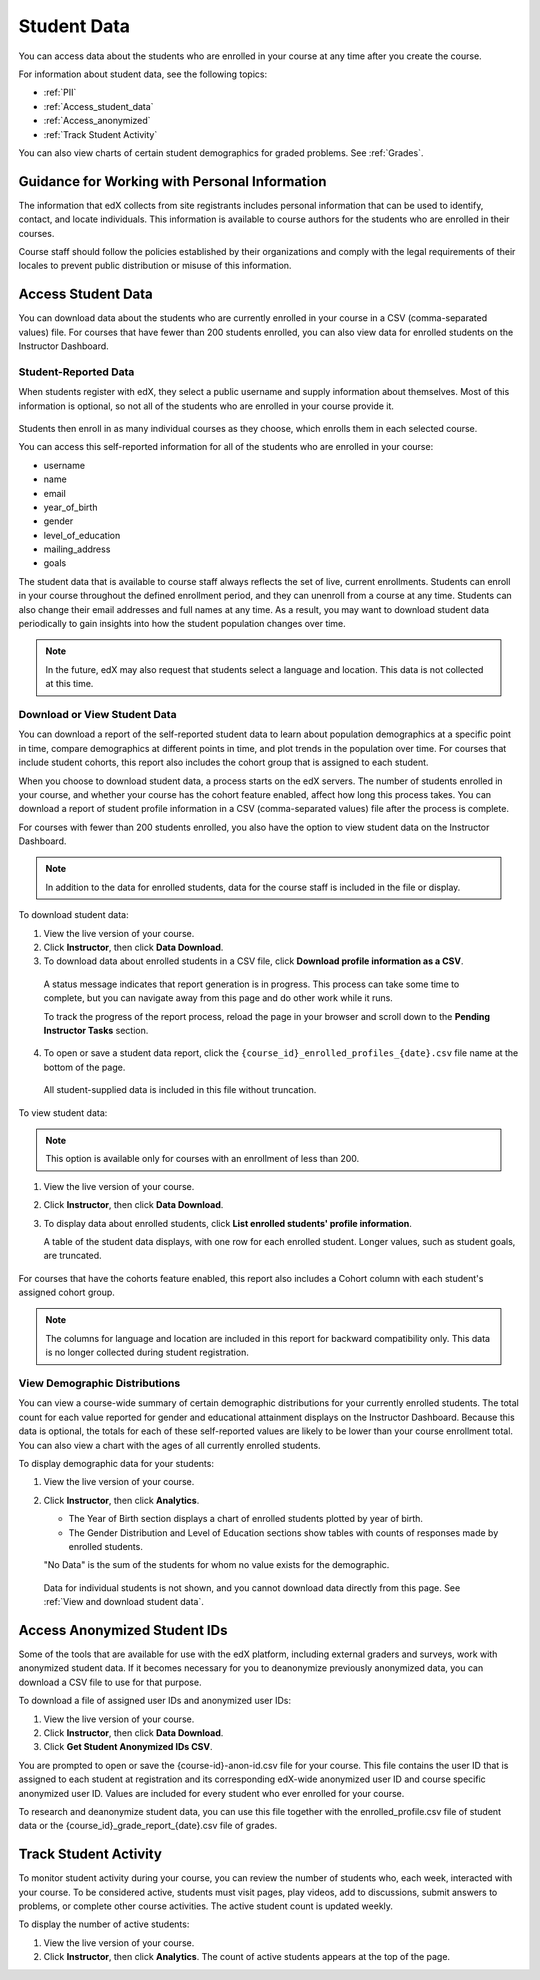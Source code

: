 .. _Student Data:

############################
Student Data
############################

You can access data about the students who are enrolled in your course at any
time after you create the course.

For information about student data, see the following topics:

* :ref:`PII`

* :ref:`Access_student_data`

* :ref:`Access_anonymized`
  
* :ref:`Track Student Activity`

You can also view charts of certain student demographics for graded problems.
See :ref:`Grades`.

.. _PII:

***************************************************************
Guidance for Working with Personal Information
***************************************************************

The information that edX collects from site registrants includes personal
information that can be used to identify, contact, and locate individuals. This
information is available to course authors for the students who are enrolled in
their courses.

Course staff should follow the policies established by their organizations
and comply with the legal requirements of their locales to prevent public
distribution or misuse of this information.

.. **Question**: I just made this statement up. What guidance can/should we give, for immediate publication and in the future? (sent to Tena and Jennifer Adams 31 Jan 14)

.. _Access_student_data:

****************************
Access Student Data
****************************

You can download data about the students who are currently enrolled in your
course in a CSV (comma-separated values) file. For courses that have fewer than
200 students enrolled, you can also view data for enrolled students on the
Instructor Dashboard.

======================
Student-Reported Data
======================

When students register with edX, they select a public username and supply
information about themselves. Most of this information is optional, so not all
of the students who are enrolled in your course provide it.

 .. image:: ../Images/Registration_page.png
   :alt: Fields that collect student information during registration

Students then enroll in as many individual courses as they choose, which enrolls
them in each selected course.

You can access this self-reported information for all of the students who are
enrolled in your course:

* username
* name
* email
* year_of_birth
* gender
* level_of_education
* mailing_address
* goals

The student data that is available to course staff always reflects the set of
live, current enrollments. Students can enroll in your course throughout the
defined enrollment period, and they can unenroll from a course at any time.
Students can also change their email addresses and full names at any time. As a
result, you may want to download student data periodically to gain insights into
how the student population changes over time.

.. note:: In the future, edX may also request that students select a language 
 and location. This data is not collected at this time.

.. _View and download student data:

==========================================
Download or View Student Data
==========================================

You can download a report of the self-reported student data to learn about
population demographics at a specific point in time, compare demographics at
different points in time, and plot trends in the population over time. For
courses that include student cohorts, this report also includes the cohort
group that is assigned to each student.

When you choose to download student data, a process starts on the edX servers.
The number of students enrolled in your course, and whether your course has the
cohort feature enabled, affect how long this process takes. You can download a
report of student profile information in a CSV (comma-separated values) file
after the process is complete.

For courses with fewer than 200 students enrolled, you also have the option to
view student data on the Instructor Dashboard.

.. note:: In addition to the data for enrolled students, data for the course 
 staff is included in the file or display.

To download student data:

#. View the live version of your course.

#. Click **Instructor**, then click **Data Download**.

#. To download data about enrolled students in a CSV file, click **Download
   profile information as a CSV**.

  A status message indicates that report generation is in progress. This
  process can take some time to complete, but you can navigate away from this
  page and do other work while it runs.

  To track the progress of the report process, reload the page in your browser
  and scroll down to the **Pending Instructor Tasks** section.

4. To open or save a student data report, click the
   ``{course_id}_enrolled_profiles_{date}.csv`` file name at the bottom of the
   page.

  All student-supplied data is included in this file without truncation.

To view student data:

.. note:: This option is available only for courses with an enrollment of less 
 than 200.

#. View the live version of your course.

#. Click **Instructor**, then click **Data Download**.

#. To display data about enrolled students, click **List enrolled students'
   profile information**. 

   A table of the student data displays, with one row for each enrolled
   student. Longer values, such as student goals, are truncated.

 .. image:: ../Images/StudentData_Table.png
  :alt: Table with columns for the collected data points and rows for each 
        student on the Instructor Dashboard

For courses that have the cohorts feature enabled, this report also includes a
Cohort column with each student's assigned cohort group.

.. note:: The columns for language and location are included in this report 
 for backward compatibility only. This data is no longer collected during
 student registration.

==========================================
View Demographic Distributions
==========================================

You can view a course-wide summary of certain demographic distributions for
your currently enrolled students. The total count for each value reported for
gender and educational attainment displays on the Instructor Dashboard. Because
this data is optional, the totals for each of these self-reported values are
likely to be lower than your course enrollment total. You can also view a chart
with the ages of all currently enrolled students.

To display demographic data for your students:

#. View the live version of your course.

#. Click **Instructor**, then click **Analytics**. 

   * The Year of Birth section displays a chart of enrolled students plotted by
     year of birth.

   * The Gender Distribution and Level of Education sections show tables with
     counts of responses made by enrolled students.

   .. image:: ../Images/Distribution_Education.png
    :alt: Table with columns for different possible values for level of education completed and total count reported for each value

   .. image:: ../Images/Distribution_Gender.png
    :alt: Table with columns for different possible values for gender and total count reported for each value

   "No Data" is the sum of the students for whom no value exists for the
   demographic.

  Data for individual students is not shown, and you cannot download data
  directly from this page. See :ref:`View and download student data`.

.. _Access_anonymized:

********************************
Access Anonymized Student IDs
********************************

Some of the tools that are available for use with the edX platform, including
external graders and surveys, work with anonymized student data. If it becomes
necessary for you to deanonymize previously anonymized data, you can download a
CSV file to use for that purpose.

To download a file of assigned user IDs and anonymized user IDs:

#. View the live version of your course.

#. Click **Instructor**, then click **Data Download**.

#. Click **Get Student Anonymized IDs CSV**.

You are prompted to open or save the {course-id}-anon-id.csv file for your
course. This file contains the user ID that is assigned to each student at
registration and its corresponding edX-wide anonymized user ID and course
specific anonymized user ID. Values are included for every student who ever
enrolled for your course.

To research and deanonymize student data, you can use this file together with
the enrolled_profile.csv file of student data or the
{course_id}_grade_report_{date}.csv file of grades.

.. _Track Student Activity:

******************************
Track Student Activity
******************************

To monitor student activity during your course, you can review the number of
students who, each week, interacted with your course. To be considered active,
students must visit pages, play videos, add to discussions, submit answers to
problems, or complete other course activities. The active student count is
updated weekly.

To display the number of active students:

#. View the live version of your course.

#. Click **Instructor**, then click **Analytics**. The count of active students
   appears at the top of the page.

